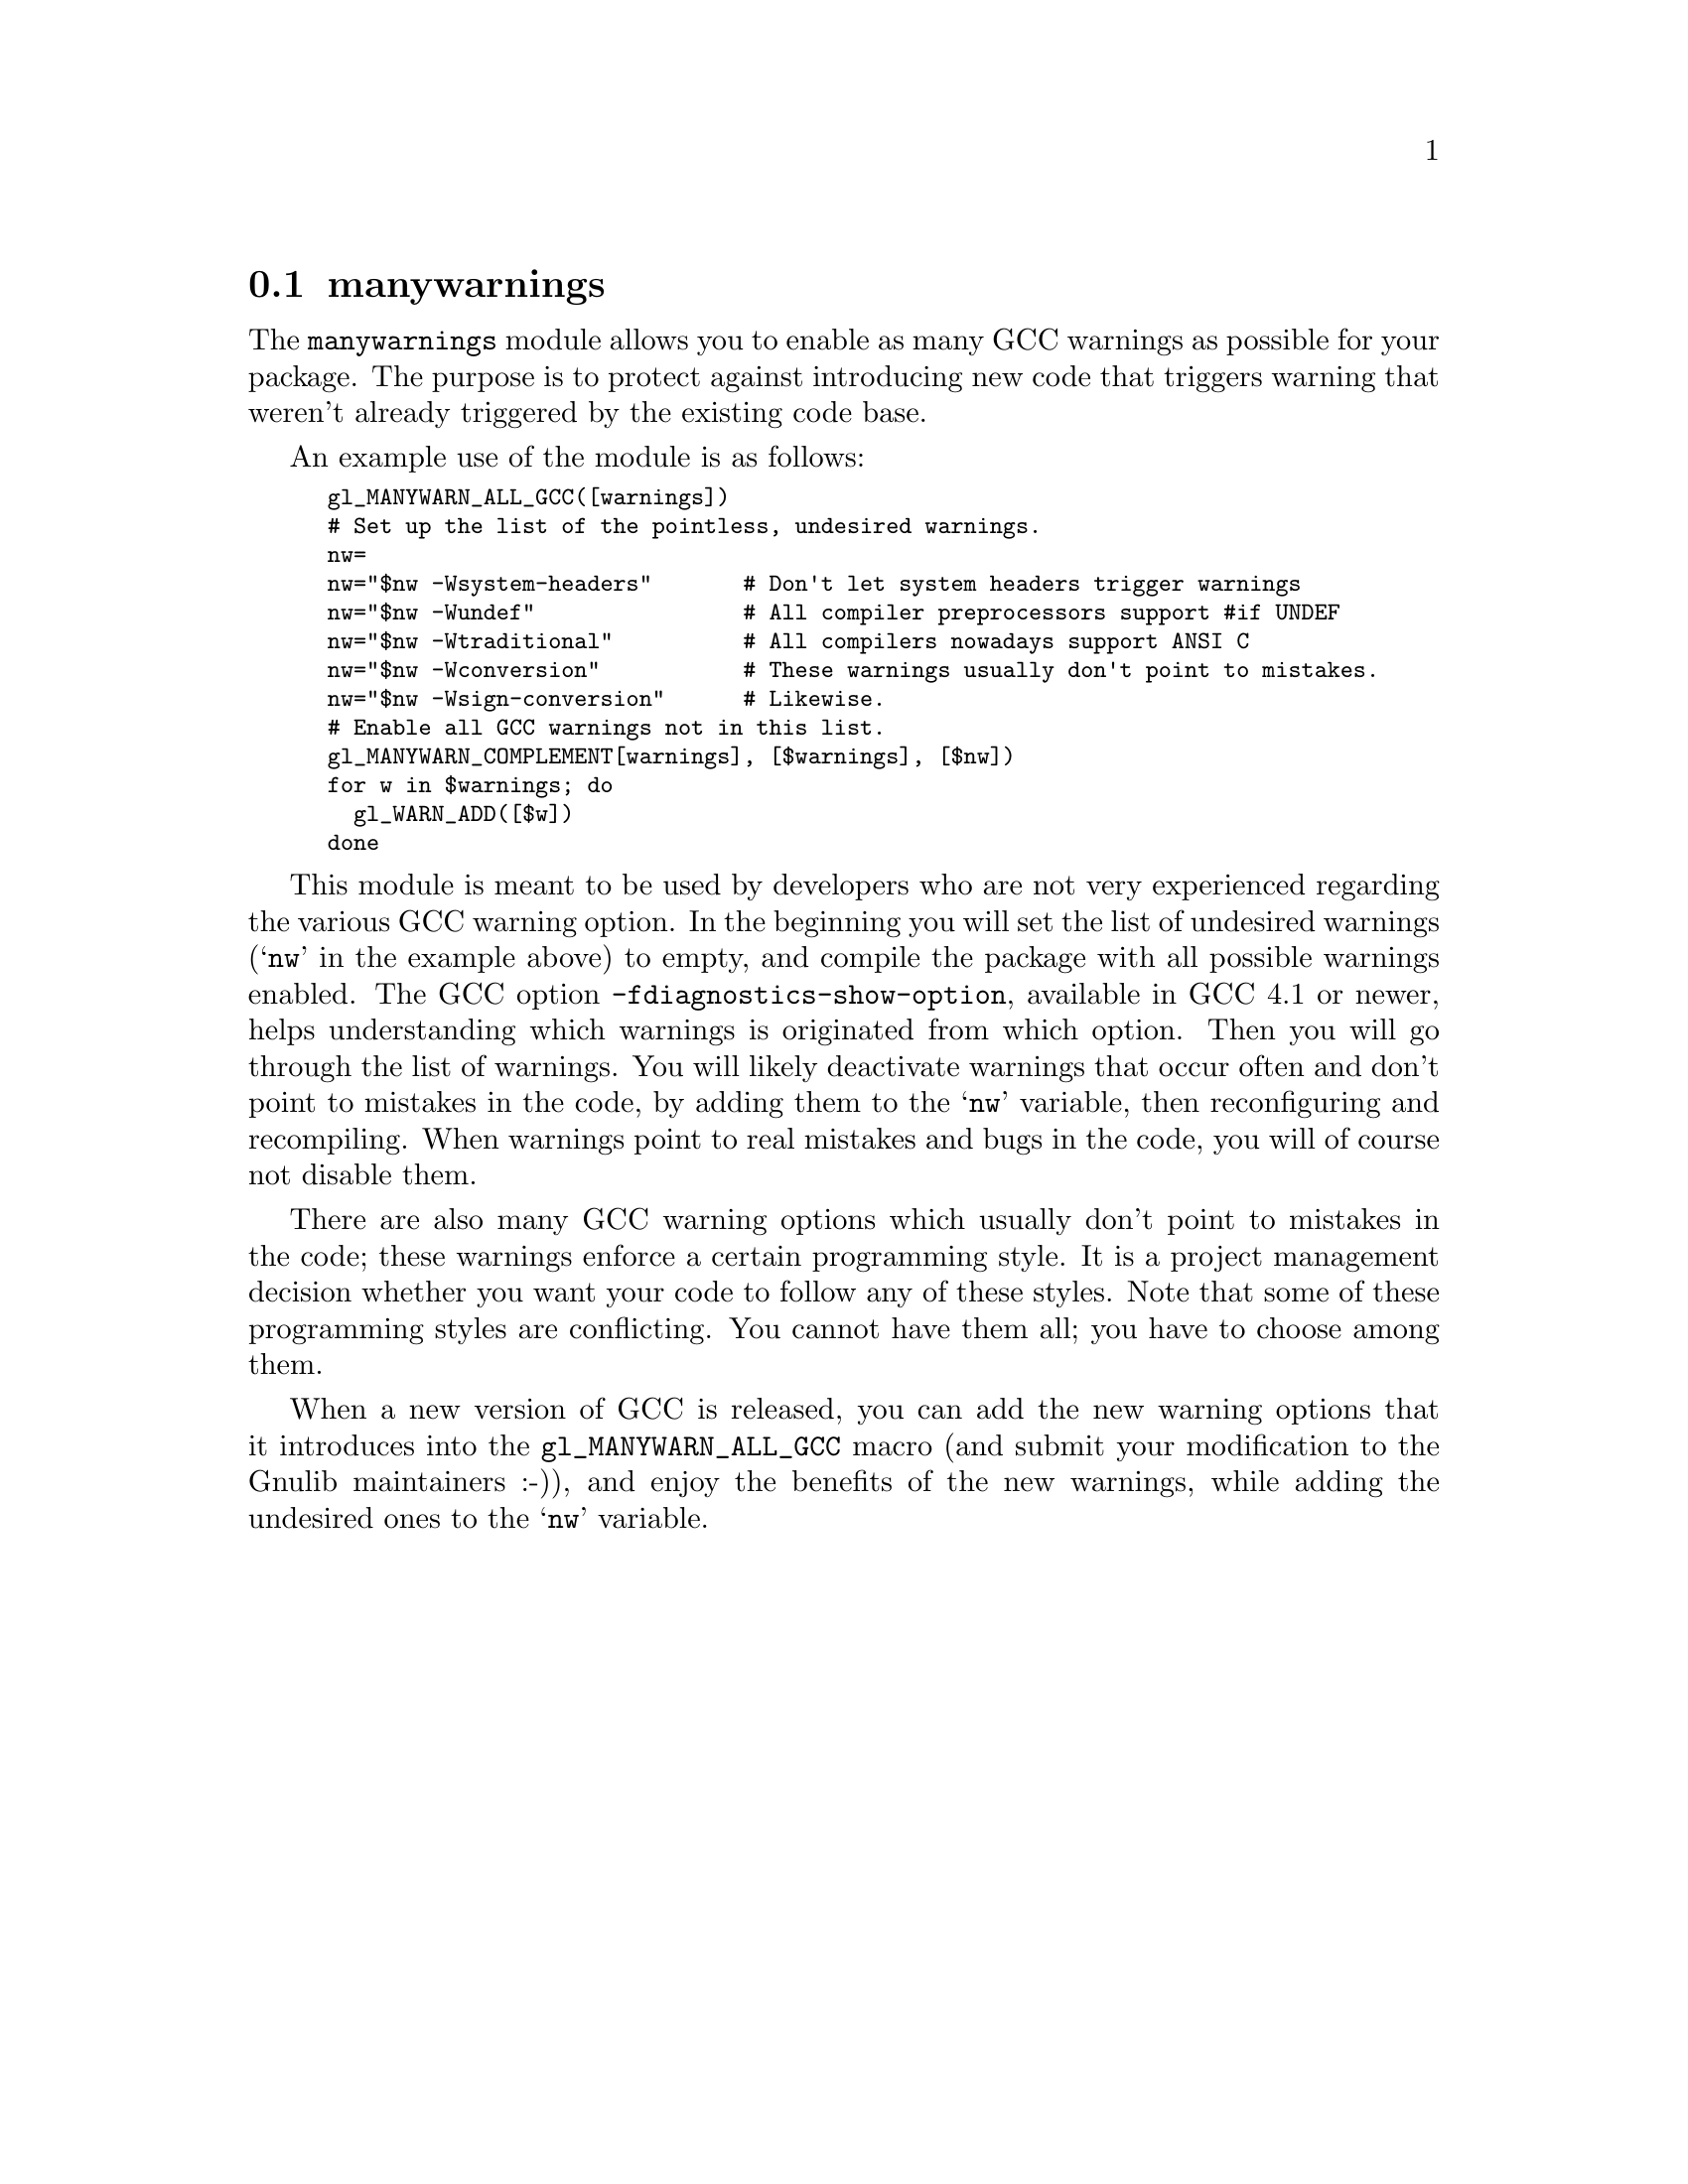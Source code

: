 @node manywarnings
@section manywarnings

The @code{manywarnings} module allows you to enable as many GCC warnings as
possible for your package. The purpose is to protect against introducing new
code that triggers warning that weren't already triggered by the existing code
base.

An example use of the module is as follows:

@smallexample
gl_MANYWARN_ALL_GCC([warnings])
# Set up the list of the pointless, undesired warnings.
nw=
nw="$nw -Wsystem-headers"       # Don't let system headers trigger warnings
nw="$nw -Wundef"                # All compiler preprocessors support #if UNDEF
nw="$nw -Wtraditional"          # All compilers nowadays support ANSI C
nw="$nw -Wconversion"           # These warnings usually don't point to mistakes.
nw="$nw -Wsign-conversion"      # Likewise.
# Enable all GCC warnings not in this list.
gl_MANYWARN_COMPLEMENT[warnings], [$warnings], [$nw])
for w in $warnings; do
  gl_WARN_ADD([$w])
done
@end smallexample

This module is meant to be used by developers who are not very experienced
regarding the various GCC warning option. In the beginning you will set the
list of undesired warnings (@samp{nw} in the example above) to empty, and
compile the package with all possible warnings enabled. The GCC option
@code{-fdiagnostics-show-option}, available in GCC 4.1 or newer, helps
understanding which warnings is originated from which option. Then you will
go through the list of warnings. You will likely deactivate warnings that
occur often and don't point to mistakes in the code, by adding them to the
@samp{nw} variable, then reconfiguring and recompiling. When warnings point
to real mistakes and bugs in the code, you will of course not disable
them.

There are also many GCC warning options which usually don't point to mistakes
in the code; these warnings enforce a certain programming style. It is a
project management decision whether you want your code to follow any of these
styles. Note that some of these programming styles are conflicting. You
cannot have them all; you have to choose among them.

When a new version of GCC is released, you can add the new warning options
that it introduces into the @code{gl_MANYWARN_ALL_GCC} macro (and submit your
modification to the Gnulib maintainers :-)), and enjoy the benefits of the
new warnings, while adding the undesired ones to the @samp{nw} variable.
